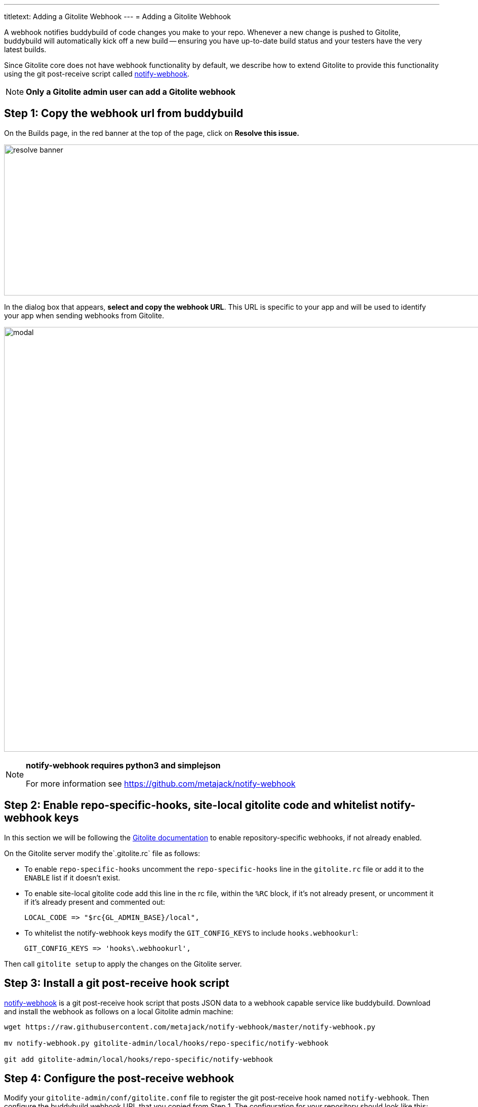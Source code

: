 ---
titletext: Adding a Gitolite Webhook
---
= Adding a Gitolite Webhook

A webhook notifies buddybuild of code changes you make to your repo.
Whenever a new change is pushed to Gitolite, buddybuild will
automatically kick off a new build -- ensuring you have up-to-date build
status and your testers have the very latest builds.

Since Gitolite core does not have webhook functionality by default, we
describe how to extend Gitolite to provide this functionality using the
git post-receive script called
link:https://github.com/metajack/notify-webhook[notify-webhook].

[NOTE]
======
**Only a Gitolite admin user can add a Gitolite webhook**
======

== Step 1: Copy the webhook url from buddybuild

On the Builds page, in the red banner at the top of the page, click on
**Resolve this issue.**

image:../img/resolve-banner.png[,1500,298]

In the dialog box that appears, **select and copy the webhook URL**.
This URL is specific to your app and will be used to identify your app
when sending webhooks from Gitolite.

image:../img/modal.png[,1500,838]

[NOTE]
======
**notify-webhook requires python3 and simplejson**

For more information see https://github.com/metajack/notify-webhook
======

== Step 2: Enable repo-specific-hooks, site-local gitolite code and whitelist notify-webhook keys

In this section we will be following the
link:http://gitolite.com/gitolite/cookbook.html#v3.6-variation-repo-specific-hooks[Gitolite
documentation] to enable repository-specific webhooks, if not already
enabled.

On the Gitolite server modify the`.gitolite.rc` file as follows:

- To enable `repo-specific-hooks` uncomment the `repo-specific-hooks`
  line in the `gitolite.rc` file or add it to the `ENABLE` list if it
  doesn't exist.

- To enable site-local gitolite code add this line in the rc file,
  within the `%RC` block, if it's not already present, or uncomment it
  if it's already present and commented out:
+
[source,bash]
LOCAL_CODE => "$rc{GL_ADMIN_BASE}/local",

- To whitelist the notify-webhook keys modify the `GIT_CONFIG_KEYS` to
  include `hooks.webhookurl`:
+
[source,bash]
GIT_CONFIG_KEYS => 'hooks\.webhookurl',

Then call `gitolite setup` to apply the changes on the Gitolite server.

== Step 3: Install a git post-receive hook script

link:https://github.com/metajack/notify-webhook[notify-webhook] is a git
post-receive hook script that posts JSON data to a webhook capable
service like buddybuild. Download and install the webhook as follows on
a local Gitolite admin machine:

[source,bash]
----
wget https://raw.githubusercontent.com/metajack/notify-webhook/master/notify-webhook.py

mv notify-webhook.py gitolite-admin/local/hooks/repo-specific/notify-webhook

git add gitolite-admin/local/hooks/repo-specific/notify-webhook
----

== Step 4: Configure the post-receive webhook

Modify your `gitolite-admin/conf/gitolite.conf` file to register the git
post-receive hook named `notify-webhook`. Then configure the buddybuild
webhook URL that you copied from Step 1. The configuration for your
repository should look like this:

[source,bash]
----
repo my-ios-app
  option hook.post-receive = notify-webhook
  config hooks.webhookurl = "https://dashboard.buddybuild.com/api/webhook?appID=56fc8d0f9bdbfe01008b4f2c"
----

Commit and push the local Gitolite configuration changes to apply the
settings. The next time you push code to your repository buddybuild will
automatically build your app. Welcome to mobile continuous integration!
